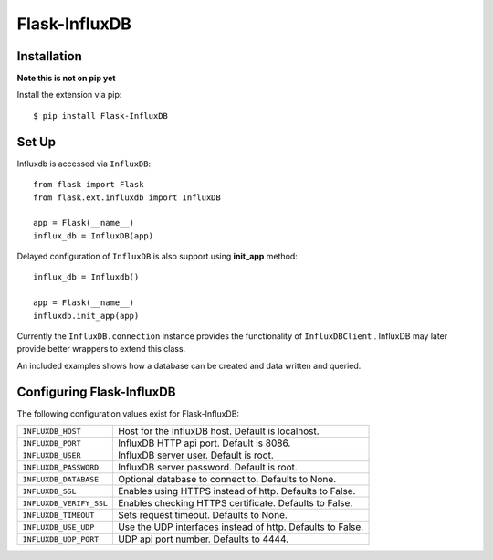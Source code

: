 Flask-InfluxDB
==========================================

.. module:: flask.ext.influxdb

Installation
------------

**Note this is not on pip yet**

Install the extension via pip::

    $ pip install Flask-InfluxDB

Set Up
------

Influxdb is accessed via ``InfluxDB``::

    from flask import Flask
    from flask.ext.influxdb import InfluxDB

    app = Flask(__name__)
    influx_db = InfluxDB(app)

Delayed configuration of ``InfluxDB`` is also support using **init_app** method::

    influx_db = Influxdb()

    app = Flask(__name__)
    influxdb.init_app(app)

Currently the ``InfluxDB.connection`` instance provides the functionality of
``InfluxDBClient`` . InfluxDB may later provide better wrappers to extend this class.

An included examples shows how a database can be created and data written and queried.


Configuring Flask-InfluxDB
--------------------------

The following configuration values exist for Flask-InfluxDB:

.. tabularcolumns:: |p{6.5cm|p{8.5cm}|

=============================== ==================================================================
``INFLUXDB_HOST``               Host for the InfluxDB host. Default is localhost.

``INFLUXDB_PORT``               InfluxDB HTTP api port. Default is 8086.

``INFLUXDB_USER``               InfluxDB server user. Default is root.

``INFLUXDB_PASSWORD``           InfluxDB server password. Default is root.

``INFLUXDB_DATABASE``           Optional database to connect to.  Defaults to None.

``INFLUXDB_SSL``                Enables using HTTPS instead of http. Defaults to False.

``INFLUXDB_VERIFY_SSL``         Enables checking HTTPS certificate. Defaults to False.

``INFLUXDB_TIMEOUT``            Sets request timeout. Defaults to None.

``INFLUXDB_USE_UDP``            Use the UDP interfaces instead of http. Defaults to False.

``INFLUXDB_UDP_PORT``           UDP api port number. Defaults to 4444.

=============================== ==================================================================
